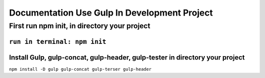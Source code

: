 ###################
Documentation Use Gulp In Development Project
###################

*********************************************
First run npm init, in directory your project
*********************************************
``run in terminal: npm init``
***************************************************
Install Gulp, gulp-concat, gulp-header, gulp-tester in directory your project
***************************************************
``npm install -D gulp gulp-concat gulp-terser gulp-header``